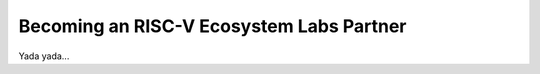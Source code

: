 ==========================================
Becoming an RISC-V Ecosystem Labs Partner
==========================================

Yada yada...
